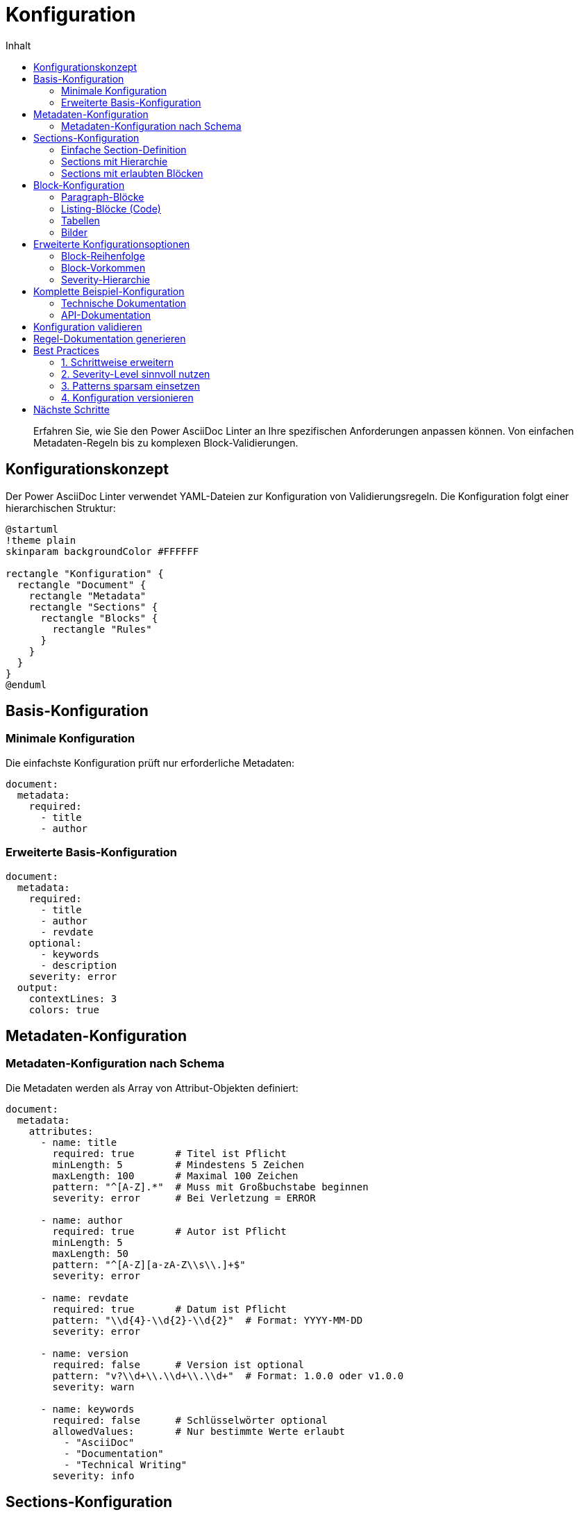 = Konfiguration
:toc:
:toc-title: Inhalt
:toclevels: 3
:icons: font
:source-highlighter: rouge

[abstract]
Erfahren Sie, wie Sie den Power AsciiDoc Linter an Ihre spezifischen Anforderungen anpassen können. Von einfachen Metadaten-Regeln bis zu komplexen Block-Validierungen.

== Konfigurationskonzept

Der Power AsciiDoc Linter verwendet YAML-Dateien zur Konfiguration von Validierungsregeln. Die Konfiguration folgt einer hierarchischen Struktur:

[plantuml, config-hierarchy, svg]
----
@startuml
!theme plain
skinparam backgroundColor #FFFFFF

rectangle "Konfiguration" {
  rectangle "Document" {
    rectangle "Metadata"
    rectangle "Sections" {
      rectangle "Blocks" {
        rectangle "Rules"
      }
    }
  }
}
@enduml
----

== Basis-Konfiguration

=== Minimale Konfiguration

Die einfachste Konfiguration prüft nur erforderliche Metadaten:

[source,yaml]
----
document:
  metadata:
    required:
      - title
      - author
----

=== Erweiterte Basis-Konfiguration

[source,yaml]
----
document:
  metadata:
    required:
      - title
      - author
      - revdate
    optional:
      - keywords
      - description
    severity: error
  output:
    contextLines: 3
    colors: true
----

== Metadaten-Konfiguration

=== Metadaten-Konfiguration nach Schema

Die Metadaten werden als Array von Attribut-Objekten definiert:

[source,yaml]
----
document:
  metadata:
    attributes:
      - name: title
        required: true       # Titel ist Pflicht
        minLength: 5         # Mindestens 5 Zeichen
        maxLength: 100       # Maximal 100 Zeichen
        pattern: "^[A-Z].*"  # Muss mit Großbuchstabe beginnen
        severity: error      # Bei Verletzung = ERROR
        
      - name: author
        required: true       # Autor ist Pflicht
        minLength: 5
        maxLength: 50
        pattern: "^[A-Z][a-zA-Z\\s\\.]+$"
        severity: error
        
      - name: revdate
        required: true       # Datum ist Pflicht
        pattern: "\\d{4}-\\d{2}-\\d{2}"  # Format: YYYY-MM-DD
        severity: error
        
      - name: version
        required: false      # Version ist optional
        pattern: "v?\\d+\\.\\d+\\.\\d+"  # Format: 1.0.0 oder v1.0.0
        severity: warn
        
      - name: keywords
        required: false      # Schlüsselwörter optional
        allowedValues:       # Nur bestimmte Werte erlaubt
          - "AsciiDoc"
          - "Documentation"
          - "Technical Writing"
        severity: info
----

== Sections-Konfiguration

=== Einfache Section-Definition

[source,yaml]
----
document:
  sections:
    - name: "Einleitung"
      required: true
      severity: error
    - name: "Hauptteil"
      required: false
      severity: warn
----

=== Sections mit Hierarchie

[source,yaml]
----
document:
  sections:
    - name: "Übersicht"
      level: 1
      required: true
      subsections:
        - name: "Zielgruppe"
          level: 2
          required: true
        - name: "Voraussetzungen"
          level: 2
          required: false
----

=== Sections mit erlaubten Blöcken

[source,yaml]
----
document:
  sections:
    - name: "Installation"
      required: true
      blocks:
        - paragraph:
            minLines: 3
        - listing:
            language:
              required: true
              allowed: ["bash", "powershell"]
        - admonition:
            types: ["NOTE", "TIP", "WARNING"]
----

== Block-Konfiguration

=== Paragraph-Blöcke

[source,yaml]
----
document:
  sections:
    - name: "Beschreibung"
      blocks:
        - paragraph:
            minLines: 3          # Mindestens 3 Zeilen
            maxLines: 20         # Maximal 20 Zeilen
            minSentences: 2      # Mindestens 2 Sätze
            maxSentences: 10     # Maximal 10 Sätze
            severity: warn
----

=== Listing-Blöcke (Code)

[source,yaml]
----
document:
  sections:
    - name: "Beispiele"
      blocks:
        - listing:
            language:
              required: true
              allowed: ["java", "python", "bash", "yaml"]
            title:
              required: false
              pattern: "^(Listing|Beispiel)\\s+\\d+:"
            callouts:
              required: false
              minCallouts: 1
            severity: error
----

=== Tabellen

[source,yaml]
----
document:
  sections:
    - name: "Übersicht"
      blocks:
        - table:
            header:
              required: true
            caption:
              required: true
              pattern: "^Tabelle\\s+\\d+:"
            columns:
              min: 2
              max: 6
            rows:
              min: 1
              max: 50
            severity: warn
----

=== Bilder

[source,yaml]
----
document:
  sections:
    - name: "Screenshots"
      blocks:
        - image:
            alt:
              required: true
              minLength: 10
            title:
              required: false
            width:
              min: 100
              max: 1920
            height:
              min: 100
              max: 1080
            formats:
              allowed: ["png", "jpg", "svg"]
            severity: error
----

== Erweiterte Konfigurationsoptionen

=== Block-Reihenfolge

[source,yaml]
----
document:
  sections:
    - name: "API-Dokumentation"
      blockOrder:
        - paragraph    # Erst Beschreibung
        - listing      # Dann Code-Beispiel
        - table        # Dann Parameter-Tabelle
      severity: warn
----

=== Block-Vorkommen

[source,yaml]
----
document:
  sections:
    - name: "Tutorial"
      blocks:
        - paragraph:
            occurrence:
              min: 1
              max: 5
        - listing:
            occurrence:
              min: 1    # Mindestens ein Code-Beispiel
              max: 10
        - image:
            occurrence:
              min: 0
              max: 3
----

=== Severity-Hierarchie

[source,yaml]
----
document:
  metadata:
    required: ["title"]
    severity: error      # Standard für alle Metadaten
  sections:
    - name: "Einleitung"
      severity: warn     # Standard für diese Section
      blocks:
        - paragraph:
            minLines: 5
            severity: info  # Überschreibt Section-Standard
            minSentences: 2
            sentences:
              severity: error  # Spezifisch für Satz-Regel
----

== Komplette Beispiel-Konfiguration

=== Technische Dokumentation

[source,yaml]
----
# .linter-config.yaml
document:
  metadata:
    required:
      - title
      - author
      - revdate
      - version
    patterns:
      version: "\\d+\\.\\d+\\.\\d+"
      revdate: "\\d{4}-\\d{2}-\\d{2}"
    severity: error
    
  sections:
    - name: "Übersicht"
      level: 1
      required: true
      blocks:
        - paragraph:
            minLines: 5
            minSentences: 3
            
    - name: "Installation"
      level: 1
      required: true
      blocks:
        - paragraph:
            minLines: 3
        - listing:
            language:
              required: true
              allowed: ["bash", "powershell"]
              
    - name: "Konfiguration"
      level: 1
      required: true
      blocks:
        - paragraph:
            occurrence:
              min: 1
        - listing:
            language:
              allowed: ["yaml", "json", "properties"]
        - table:
            header:
              required: true
              
    - name: "Beispiele"
      level: 1
      required: false
      blocks:
        - listing:
            language:
              required: true
            title:
              required: true
              
  output:
    contextLines: 5
    colors: true
    includeSuccessMessages: false
----

=== API-Dokumentation

[source,yaml]
----
document:
  metadata:
    required:
      - title
      - api-version
      - last-modified
    severity: error
    
  sections:
    - name: "Endpoint"
      pattern: "^(GET|POST|PUT|DELETE|PATCH)\\s+"
      blocks:
        - paragraph:
            minLines: 2
        - listing:
            language:
              required: true
              allowed: ["json", "xml"]
            title:
              pattern: "^(Request|Response)"
        - table:
            caption:
              pattern: "^Parameter"
            header:
              required: true
----

== Konfiguration validieren

Sie können Ihre Konfiguration vor der Verwendung validieren:

[source,bash]
----
# Konfiguration testen
java -jar power-adoc-linter.jar --validate-config my-config.yaml

# Mit einem Test-Dokument
java -jar power-adoc-linter.jar -i test.adoc -c my-config.yaml --dry-run
----

== Regel-Dokumentation generieren

Erstellen Sie automatisch eine Dokumentation Ihrer Regeln:

[source,bash]
----
java -jar power-adoc-linter.jar --generate-docs -c my-config.yaml -o rules.adoc
----

== Best Practices

=== 1. Schrittweise erweitern

Beginnen Sie mit einer einfachen Konfiguration und erweitern Sie diese nach Bedarf:

[source,yaml]
----
# Schritt 1: Nur Metadaten
document:
  metadata:
    required: ["title", "author"]

# Schritt 2: Sections hinzufügen
# Schritt 3: Block-Regeln ergänzen
----

=== 2. Severity-Level sinnvoll nutzen

* `ERROR`: Kritische Fehler, die korrigiert werden müssen
* `WARN`: Wichtige Hinweise, die beachtet werden sollten  
* `INFO`: Empfehlungen zur Verbesserung

=== 3. Patterns sparsam einsetzen

Verwenden Sie Regex-Patterns nur wenn nötig:

[source,yaml]
----
# Gut: Einfaches Pattern
pattern: "^v\\d+\\.\\d+\\.\\d+$"

# Vermeiden: Zu komplexe Patterns
pattern: "^(?:(?:31(\\/|-|\\.)(?:0?[13578]|1[02]))\\1|(?:(?:29|30)(\\/|-|\\.)))"
----

=== 4. Konfiguration versionieren

Versionieren Sie Ihre Konfigurationsdateien zusammen mit der Dokumentation:

[source,bash]
----
git add .linter-config.yaml
git commit -m "Update linter configuration for v2.0 docs"
----

== Nächste Schritte

* link:../reference/rules/index.html[Regel-Referenz] - Alle verfügbaren Regeln im Detail
* link:troubleshooting.html[Fehlerbehebung] - Lösungen für Konfigurationsprobleme
* link:../examples/index.html[Beispiele] - Fertige Konfigurationen für verschiedene Anwendungsfälle